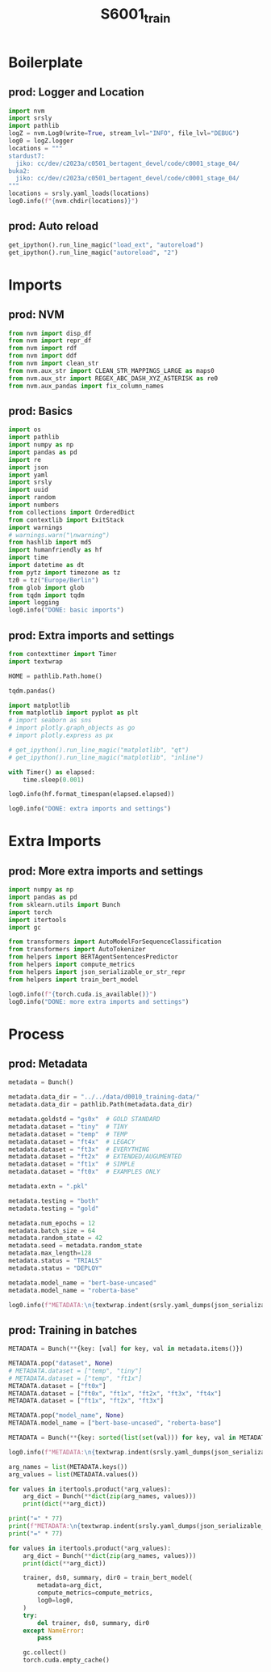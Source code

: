 #+title: S6001_train

#+PROPERTY: header-args:jupyter-python  :tangle   no
#+PROPERTY: header-args:jupyter-python  :tangle   yes

#+PROPERTY: header-args:jupyter-python+ :shebang  "#!/usr/bin/env ipython\n# -*- coding: utf-8 -*-\n\n"
#+PROPERTY: header-args:jupyter-python+ :eval     yes
#+PROPERTY: header-args:jupyter-python+ :comments org
#+PROPERTY: header-args:jupyter-python+ :results  raw drawer pp
#+PROPERTY: header-args:jupyter-python+ :exports  both
#+PROPERTY: header-args:jupyter-python+ :async    yes

#+PROPERTY: header-args:jupyter-python+ :session  python3 :kernel python3
#+PROPERTY: header-args:jupyter-python+ :session  remote_fast8_jiko_at_buka2 :kernel remote_fast8_jiko_at_buka2
#+PROPERTY: header-args:jupyter-python+ :session  local_fast8 :kernel local_fast8

#+LATEX_CMD:   xelatex
#+LATEX_CLASS: article

#+LATEX_CLASS_OPTIONS: [a4paper,10pt,onecolumn,oneside,openright]

#+JIKO-CONFIG: use-minted
#+JIKO-CONFIG: use-biblatex-apa7
#+JIKO-CONFIG: use-hyperref-setup
#+JIKO-CONFIG: use-threeparttable

#+LATEX_HEADER_EXTRA: \IfFileExists{~/bib_cat/ref.bib}{\addbibresource{~/bib_cat/ref.bib}}{}
#+LATEX_HEADER_EXTRA: \IfFileExists{main.bib}{\addbibresource{main.bib}}{}

#+OPTIONS: author:nil
#+OPTIONS: email:nil
#+OPTIONS: date:nil
#+OPTIONS: toc:nil
#+OPTIONS: ^:{}

* Boilerplate
** prod: Logger and Location
#+begin_src jupyter-python :async yes :tangle yes
import nvm
import srsly
import pathlib
logZ = nvm.Log0(write=True, stream_lvl="INFO", file_lvl="DEBUG")
log0 = logZ.logger
locations = """
stardust7:
  jiko: cc/dev/c2023a/c0501_bertagent_devel/code/c0001_stage_04/
buka2:
  jiko: cc/dev/c2023a/c0501_bertagent_devel/code/c0001_stage_04/
"""
locations = srsly.yaml_loads(locations)
log0.info(f"{nvm.chdir(locations)}")
#+end_src

** prod: Auto reload
#+begin_src jupyter-python :async yes
get_ipython().run_line_magic("load_ext", "autoreload")
get_ipython().run_line_magic("autoreload", "2")
#+end_src

* Imports
** prod: NVM
#+begin_src jupyter-python :async yes
from nvm import disp_df
from nvm import repr_df
from nvm import rdf
from nvm import ddf
from nvm import clean_str
from nvm.aux_str import CLEAN_STR_MAPPINGS_LARGE as maps0
from nvm.aux_str import REGEX_ABC_DASH_XYZ_ASTERISK as re0
from nvm.aux_pandas import fix_column_names
#+end_src

** prod: Basics
#+begin_src jupyter-python :async yes
import os
import pathlib
import numpy as np
import pandas as pd
import re
import json
import yaml
import srsly
import uuid
import random
import numbers
from collections import OrderedDict
from contextlib import ExitStack
import warnings
# warnings.warn("\nwarning")
from hashlib import md5
import humanfriendly as hf
import time
import datetime as dt
from pytz import timezone as tz
tz0 = tz("Europe/Berlin")
from glob import glob
from tqdm import tqdm
import logging
log0.info("DONE: basic imports")
#+end_src

** prod: Extra imports and settings
#+begin_src jupyter-python :async yes
from contexttimer import Timer
import textwrap

HOME = pathlib.Path.home()

tqdm.pandas()

import matplotlib
from matplotlib import pyplot as plt
# import seaborn as sns
# import plotly.graph_objects as go
# import plotly.express as px

# get_ipython().run_line_magic("matplotlib", "qt")
# get_ipython().run_line_magic("matplotlib", "inline")

with Timer() as elapsed:
    time.sleep(0.001)

log0.info(hf.format_timespan(elapsed.elapsed))

log0.info("DONE: extra imports and settings")
#+end_src

* Extra Imports
** prod: More extra imports and settings
#+begin_src jupyter-python :async yes
import numpy as np
import pandas as pd
from sklearn.utils import Bunch
import torch
import itertools
import gc

from transformers import AutoModelForSequenceClassification
from transformers import AutoTokenizer
from helpers import BERTAgentSentencesPredictor
from helpers import compute_metrics
from helpers import json_serializable_or_str_repr
from helpers import train_bert_model

log0.info(f"{torch.cuda.is_available()}")
log0.info("DONE: more extra imports and settings")
#+end_src

* Process
** prod: Metadata
#+begin_src jupyter-python :async yes
metadata = Bunch()

metadata.data_dir = "../../data/d0010_training-data/"
metadata.data_dir = pathlib.Path(metadata.data_dir)

metadata.goldstd = "gs0x"  # GOLD STANDARD
metadata.dataset = "tiny"  # TINY
metadata.dataset = "temp"  # TEMP
metadata.dataset = "ft4x"  # LEGACY
metadata.dataset = "ft3x"  # EVERYTHING
metadata.dataset = "ft2x"  # EXTENDED/AUGUMENTED
metadata.dataset = "ft1x"  # SIMPLE
metadata.dataset = "ft0x"  # EXAMPLES ONLY

metadata.extn = ".pkl"

metadata.testing = "both"
metadata.testing = "gold"

metadata.num_epochs = 12
metadata.batch_size = 64
metadata.random_state = 42
metadata.seed = metadata.random_state
metadata.max_length=128
metadata.status = "TRIALS"
metadata.status = "DEPLOY"

metadata.model_name = "bert-base-uncased"
metadata.model_name = "roberta-base"

log0.info(f"METADATA:\n{textwrap.indent(srsly.yaml_dumps(json_serializable_or_str_repr(dict(metadata))), '   ')}")
#+end_src

** prod: Training in batches
#+begin_src jupyter-python :async yes
METADATA = Bunch(**{key: [val] for key, val in metadata.items()})

METADATA.pop("dataset", None)
# METADATA.dataset = ["temp", "tiny"]
# METADATA.dataset = ["temp", "ft1x"]
METADATA.dataset = ["ft0x"]
METADATA.dataset = ["ft0x", "ft1x", "ft2x", "ft3x", "ft4x"]
METADATA.dataset = ["ft1x", "ft2x", "ft3x"]

METADATA.pop("model_name", None)
METADATA.model_name = ["bert-base-uncased", "roberta-base"]

METADATA = Bunch(**{key: sorted(list(set(val))) for key, val in METADATA.items()})

log0.info(f"METADATA:\n{textwrap.indent(srsly.yaml_dumps(json_serializable_or_str_repr(dict(METADATA))), '   ')}")

arg_names = list(METADATA.keys())
arg_values = list(METADATA.values())

for values in itertools.product(*arg_values):
    arg_dict = Bunch(**dict(zip(arg_names, values)))
    print(dict(**arg_dict))

print("=" * 77)
print(f"METADATA:\n{textwrap.indent(srsly.yaml_dumps(json_serializable_or_str_repr(dict(METADATA))), '   ')}")
print("=" * 77)

for values in itertools.product(*arg_values):
    arg_dict = Bunch(**dict(zip(arg_names, values)))
    print(dict(**arg_dict))

    trainer, ds0, summary, dir0 = train_bert_model(
        metadata=arg_dict,
        compute_metrics=compute_metrics,
        log0=log0,
    )
    try:
        del trainer, ds0, summary, dir0
    except NameError:
        pass

    gc.collect()
    torch.cuda.empty_cache()

#+end_src
